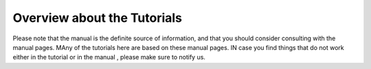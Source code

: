 Overview about the Tutorials
======================================================================

Please note that the manual is the definite source of information, and that you should consider consulting with the manual pages. MAny of the tutorials here are based on these manual pages. IN case you find things that do not work either in the tutorial or in the manual , please make sure to notify us.

